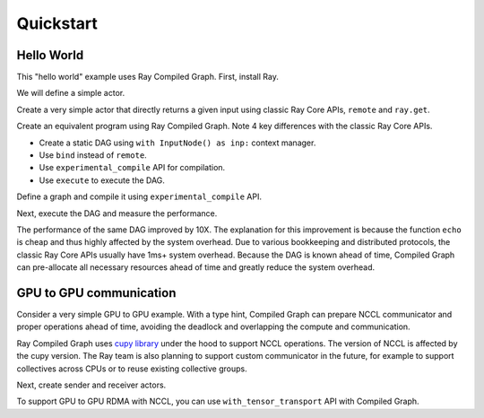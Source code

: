 Quickstart
==========

Hello World
-----------
This "hello world" example uses Ray Compiled Graph. First, install Ray.

.. testcode::

    pip install "ray[cg]"
    
    # For a ray version before 2.41, use the following instead:
    # pip install "ray[adag]"


We will define a simple actor.

.. testcode::

    import ray
    import time

    @ray.remote
    class SimpleActor:
    def echo(self, msg):
        return msg

Create a very simple actor that directly returns a given input using classic Ray Core APIs, ``remote`` and ``ray.get``.

.. testcode::

    a = SimpleActor.remote()

    # warmup
    for _ in range(5):
        msg_ref = a.echo.remote("hello")
        ray.get(msg_ref)

    start = time.perf_counter()
    msg_ref = a.echo.remote("hello")
    ray.get(msg_ref)
    end = time.perf_counter()
    print(f"Execution takes {(end - start) * 1000 * 1000} us")

.. testoutput::

    Execution takes 969.0364822745323 us

Create an equivalent program using Ray Compiled Graph. Note 4 key differences with the classic Ray Core APIs.

- Create a static DAG using ``with InputNode() as inp:`` context manager.
- Use ``bind`` instead of ``remote``.
- Use ``experimental_compile`` API for compilation.
- Use ``execute`` to execute the DAG.

Define a graph and compile it using ``experimental_compile`` API.

.. testcode::

    import ray.dag
    with ray.dag.InputNode() as inp:
        # Note that it uses `bind` instead of `remote`.
        dag = a.echo.bind(inp)
    # experimental_compile is the key for optimizing the performance.
    dag = dag.experimental_compile()

Next, execute the DAG and measure the performance.

.. testcode::

    # warmup
    for _ in range(5):
        msg_ref = dag.execute("hello")
        ray.get(msg_ref)

    start = time.perf_counter()
    # `dag.execute` runs the DAG and returns a future. You can use `ray.get` API.
    msg_ref = dag.execute("hello")
    ray.get(msg_ref)
    end = time.perf_counter()
    print(f"Execution takes {(end - start) * 1000 * 1000} us")

.. testoutput::

    Execution takes 86.72196418046951 us

The performance of the same DAG improved by 10X. The explanation for this improvement is because the function ``echo`` is cheap and thus highly affected by
the system overhead. Due to various bookkeeping and distributed protocols, the classic Ray Core APIs usually have 1ms+ system overhead.
Because the DAG is known ahead of time, Compiled Graph can pre-allocate all necessary
resources ahead of time and greatly reduce the system overhead.

GPU to GPU communication
------------------------
Consider a very simple GPU to GPU example. With a type hint, Compiled Graph can prepare NCCL communicator and
proper operations ahead of time, avoiding the deadlock and overlapping the compute and communication.

Ray Compiled Graph uses `cupy library <https://cupy.dev/>`_ under the hood to support NCCL operations.
The version of NCCL is affected by the cupy version. The Ray team is also planning to support custom communicator in the future, for example to support collectives across CPUs or to reuse existing collective groups.

Next, create sender and receiver actors.

.. testcode::

    import ray
    import ray.dag
    import torch
    from ray.experimental.channel.torch_tensor_type import TorchTensorType

    ray.init()
    # Note that the following example requires at least 2 GPUs.
    assert ray.available_resources().get("GPU") >= 2, "At least 2 GPUs are required to run this example."

    import torch

    @ray.remote(num_gpus=1)
    class GPUSender:
        def send(self, shape):
            return torch.zeros(shape, device="cuda")

    @ray.remote(num_gpus=1)
    class GPUReceiver:
        def recv(self, tensor: torch.Tensor):
            assert tensor.device.type == "cuda"
            return tensor.shape

    sender = GPUSender.remote()
    receiver = GPUReceiver.remote()

To support GPU to GPU RDMA with NCCL, you can use ``with_tensor_transport`` API with Compiled Graph.

.. testcode::

    with ray.dag.InputNode() as inp:
        dag = sender.send.bind(inp)
        # It gives a type hint that the return value of `send` should use
        # NCCL.
        dag = dag.with_tensor_transport("nccl")
        # Note that before ray version 2.42, use `with_type_hint()` instead.
        # dag = dag.with_type_hint(TorchTensorType(transport="nccl"))
        dag = receiver.recv.bind(dag)

    # Compile API prepares the NCCL communicator across all workers and schedule operations
    # accordingly.
    dag = dag.experimental_compile()
    assert ray.get(dag.execute((10, ))) == (10, )
